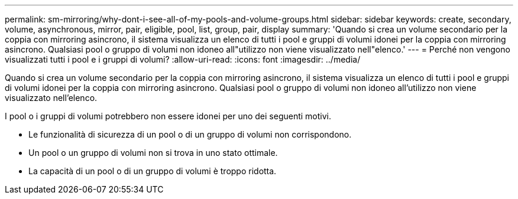 ---
permalink: sm-mirroring/why-dont-i-see-all-of-my-pools-and-volume-groups.html 
sidebar: sidebar 
keywords: create, secondary, volume, asynchronous, mirror, pair, eligible, pool, list, group, pair, display 
summary: 'Quando si crea un volume secondario per la coppia con mirroring asincrono, il sistema visualizza un elenco di tutti i pool e gruppi di volumi idonei per la coppia con mirroring asincrono. Qualsiasi pool o gruppo di volumi non idoneo all"utilizzo non viene visualizzato nell"elenco.' 
---
= Perché non vengono visualizzati tutti i pool e i gruppi di volumi?
:allow-uri-read: 
:icons: font
:imagesdir: ../media/


[role="lead"]
Quando si crea un volume secondario per la coppia con mirroring asincrono, il sistema visualizza un elenco di tutti i pool e gruppi di volumi idonei per la coppia con mirroring asincrono. Qualsiasi pool o gruppo di volumi non idoneo all'utilizzo non viene visualizzato nell'elenco.

I pool o i gruppi di volumi potrebbero non essere idonei per uno dei seguenti motivi.

* Le funzionalità di sicurezza di un pool o di un gruppo di volumi non corrispondono.
* Un pool o un gruppo di volumi non si trova in uno stato ottimale.
* La capacità di un pool o di un gruppo di volumi è troppo ridotta.


